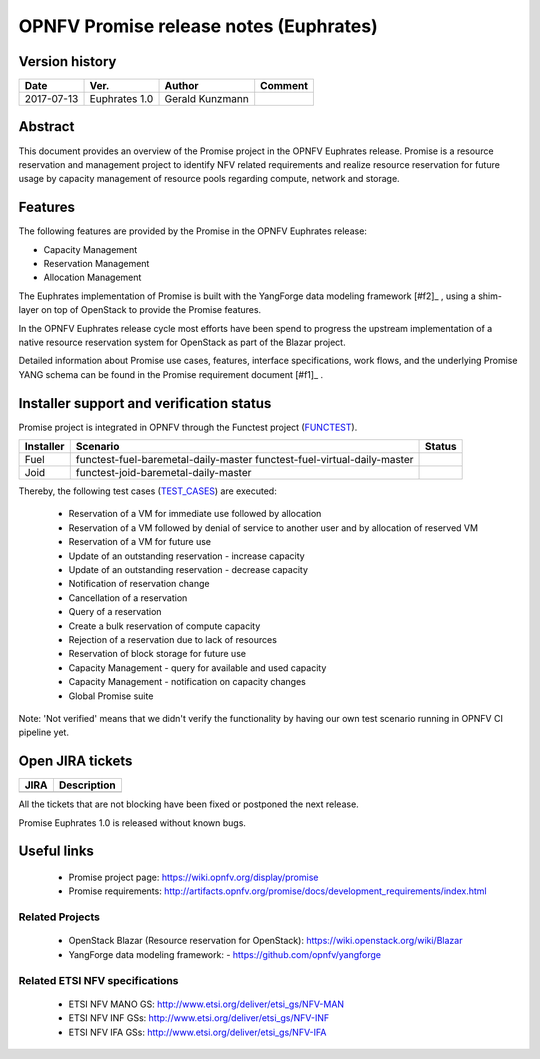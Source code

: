 .. This work is licensed under a Creative Commons Attribution 4.0 International License.
.. http://creativecommons.org/licenses/by/4.0

=======================================
OPNFV Promise release notes (Euphrates)
=======================================

Version history
===============

+------------+---------------+-----------------+-------------+
| **Date**   | **Ver.**      | **Author**      | **Comment** |
+============+===============+=================+=============+
| 2017-07-13 | Euphrates 1.0 | Gerald Kunzmann |             |
+------------+---------------+-----------------+-------------+

Abstract
===============

This document provides an overview of the Promise project in the OPNFV Euphrates
release. Promise is a resource reservation and management project to identify NFV related
requirements and realize resource reservation for future usage by capacity
management of resource pools regarding compute, network and storage.


Features
============

The following features are provided by the Promise in the OPNFV Euphrates release:

* Capacity Management
* Reservation Management
* Allocation Management

The Euphrates implementation of Promise is built with the YangForge data modeling
framework [#f2]_ , using a shim-layer on top of OpenStack to provide
the Promise features.

In the OPNFV Euphrates release cycle most efforts have been spend to progress the upstream
implementation of a native resource reservation system for OpenStack as part of the Blazar project.

Detailed information about Promise use cases, features, interface
specifications, work flows, and the underlying Promise YANG schema can be found
in the Promise requirement document [#f1]_ .

.. [#f1]_ http://artifacts.opnfv.org/promise/docs/development_requirements/index.html


Installer support and verification status
=========================================

Promise project is integrated in OPNFV through the Functest project (`FUNCTEST`_).

+-----------+--------------------------------------+--------------+
| Installer | Scenario                             | Status       |
+===========+======================================+==============+
| Fuel      | functest-fuel-baremetal-daily-master |              |
|           | functest-fuel-virtual-daily-master   |              |
+-----------+--------------------------------------+--------------+
| Joid      | functest-joid-baremetal-daily-master |              |
+-----------+--------------------------------------+--------------+

.. _FUNCTEST: https://wiki.opnfv.org/display/functest


Thereby, the following test cases (`TEST_CASES`_) are executed:

 - Reservation of a VM for immediate use followed by allocation
 - Reservation of a VM followed by denial of service to another user and by allocation of reserved VM
 - Reservation of a VM for future use
 - Update of an outstanding reservation - increase capacity
 - Update of an outstanding reservation - decrease capacity
 - Notification of reservation change
 - Cancellation of a reservation
 - Query of a reservation
 - Create a bulk reservation of compute capacity
 - Rejection of a reservation due to lack of resources
 - Reservation of block storage for future use
 - Capacity Management - query for available and used capacity
 - Capacity Management - notification on capacity changes
 - Global Promise suite

Note: 'Not verified' means that we didn't verify the functionality by having
our own test scenario running in OPNFV CI pipeline yet.

.. _TEST_CASES: http://testresults.opnfv.org/test/api/v1/projects/promise/cases


Open JIRA tickets
=================

+------------------+-----------------------------------------------+
|   JIRA           |         Description                           |
+==================+===============================================+
|                  |                                               |
|                  |                                               |
+------------------+-----------------------------------------------+

All the tickets that are not blocking have been fixed or postponed
the next release.

Promise Euphrates 1.0 is released without known bugs.



Useful links
============

 - Promise project page: https://wiki.opnfv.org/display/promise
 - Promise requirements: http://artifacts.opnfv.org/promise/docs/development_requirements/index.html

Related Projects
----------------

 - OpenStack Blazar (Resource reservation for OpenStack): https://wiki.openstack.org/wiki/Blazar
 - YangForge data modeling framework: - https://github.com/opnfv/yangforge

Related ETSI NFV specifications
-------------------------------

 - ETSI NFV MANO GS: http://www.etsi.org/deliver/etsi_gs/NFV-MAN
 - ETSI NFV INF GSs: http://www.etsi.org/deliver/etsi_gs/NFV-INF
 - ETSI NFV IFA GSs: http://www.etsi.org/deliver/etsi_gs/NFV-IFA
